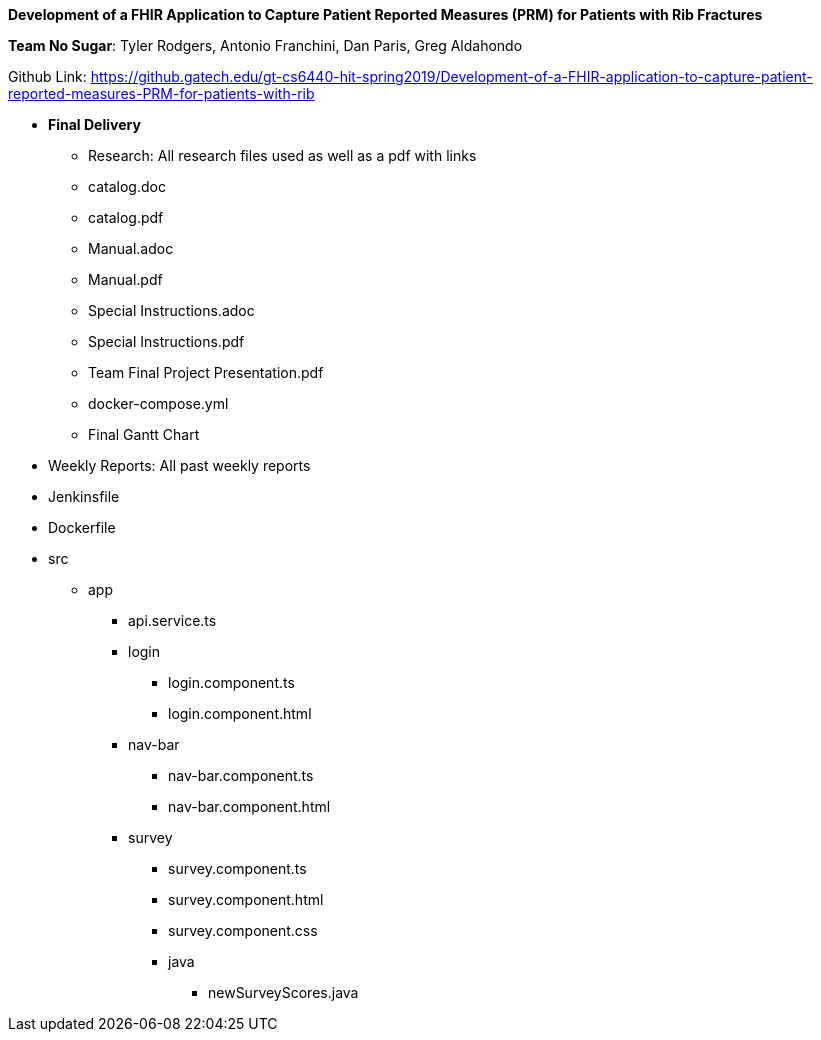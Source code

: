 *Development of a FHIR Application to Capture Patient Reported Measures (PRM) for Patients with Rib Fractures*

*Team No Sugar*: Tyler Rodgers, Antonio Franchini, Dan Paris, Greg Aldahondo

Github Link:  https://github.gatech.edu/gt-cs6440-hit-spring2019/Development-of-a-FHIR-application-to-capture-patient-reported-measures-PRM-for-patients-with-rib

* *Final Delivery*
** Research: All research files used as well as a pdf with links
** catalog.doc
** catalog.pdf
** Manual.adoc
** Manual.pdf
** Special Instructions.adoc
** Special Instructions.pdf
** Team Final Project Presentation.pdf
** docker-compose.yml
** Final Gantt Chart

* Weekly Reports: All past weekly reports
* Jenkinsfile
* Dockerfile
* src
** app
*** api.service.ts
*** login
**** login.component.ts
**** login.component.html
*** nav-bar
**** nav-bar.component.ts
**** nav-bar.component.html
*** survey
**** survey.component.ts
**** survey.component.html
**** survey.component.css
**** java
***** newSurveyScores.java